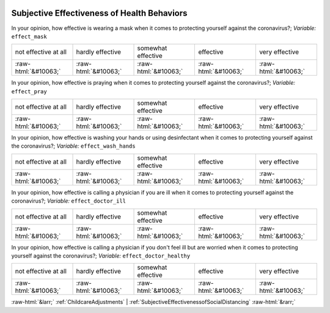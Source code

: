 .. _SubjectiveEffectivenessofHealthBehaviors:

 
 .. role:: raw-html(raw) 
        :format: html 

Subjective Effectiveness of Health Behaviors
============================================

In your opinion, how effective is wearing a mask when it comes to protecting yourself against the coronavirus?; *Variable:* ``effect_mask``


.. csv-table::

       not effective at all, hardly effective, somewhat effective, effective, very effective
            :raw-html:`&#10063;`,:raw-html:`&#10063;`,:raw-html:`&#10063;`,:raw-html:`&#10063;`,:raw-html:`&#10063;`

In your opinion, how effective is praying when it comes to protecting yourself against the coronavirus?; *Variable:* ``effect_pray``


.. csv-table::

       not effective at all, hardly effective, somewhat effective, effective, very effective
            :raw-html:`&#10063;`,:raw-html:`&#10063;`,:raw-html:`&#10063;`,:raw-html:`&#10063;`,:raw-html:`&#10063;`

In your opinion, how effective is washing your hands or using desinfectant when it comes to protecting yourself against the coronavirus?; *Variable:* ``effect_wash_hands``


.. csv-table::

       not effective at all, hardly effective, somewhat effective, effective, very effective
            :raw-html:`&#10063;`,:raw-html:`&#10063;`,:raw-html:`&#10063;`,:raw-html:`&#10063;`,:raw-html:`&#10063;`

In your opinion, how effective is calling a physician if you are ill when it comes to protecting yourself against the coronavirus?; *Variable:* ``effect_doctor_ill``


.. csv-table::

       not effective at all, hardly effective, somewhat effective, effective, very effective
            :raw-html:`&#10063;`,:raw-html:`&#10063;`,:raw-html:`&#10063;`,:raw-html:`&#10063;`,:raw-html:`&#10063;`

In your opinion, how effective is calling a physician if you don't feel ill but are worried when it comes to protecting yourself against the coronavirus?; *Variable:* ``effect_doctor_healthy``


.. csv-table::

       not effective at all, hardly effective, somewhat effective, effective, very effective
            :raw-html:`&#10063;`,:raw-html:`&#10063;`,:raw-html:`&#10063;`,:raw-html:`&#10063;`,:raw-html:`&#10063;`


:raw-html:`&larr;` :ref:`ChildcareAdjustments` | :ref:`SubjectiveEffectivenessofSocialDistancing` :raw-html:`&rarr;`
